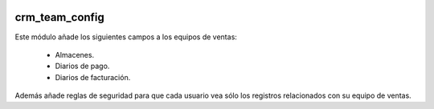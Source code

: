 .. image:: https://img.shields.io/badge/licence-AGPL--3-blue.svg
   :target: https://www.gnu.org/licenses/agpl-3.0-standalone.html
   :alt: License: AGPL-3

crm_team_config
====

Este módulo añade los siguientes campos a los equipos de ventas:

    - Almacenes.

    - Diarios de pago.

    - Diarios de facturación.

Además añade reglas de seguridad para que cada usuario vea sólo los registros relacionados con su equipo de ventas.
